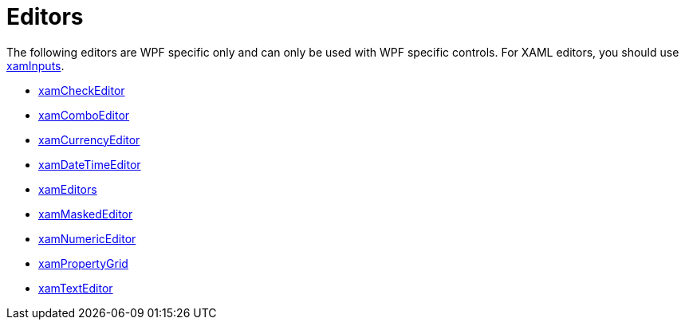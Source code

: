﻿////

|metadata|
{
    "name": "editors",
    "controlName": [],
    "tags": [],
    "guid": "eb670486-b7ca-4e2c-be69-0a8947962c18",  
    "buildFlags": [],
    "createdOn": "2012-09-05T19:13:53.6959781Z"
}
|metadata|
////

= Editors

The following editors are WPF specific only and can only be used with WPF specific controls. For XAML editors, you should use link:xaminputs.html[xamInputs].

* link:xamcheckeditor.html[xamCheckEditor]
* link:xamcomboeditor.html[xamComboEditor]
* link:xamcurrencyeditor.html[xamCurrencyEditor]
* link:xamdatetimeeditor.html[xamDateTimeEditor]
* link:xameditors.html[xamEditors]
* link:xammaskededitor.html[xamMaskedEditor]
* link:xamnumericeditor.html[xamNumericEditor]
* link:xampropertygrid.html[xamPropertyGrid]
* link:xamtexteditor.html[xamTextEditor]